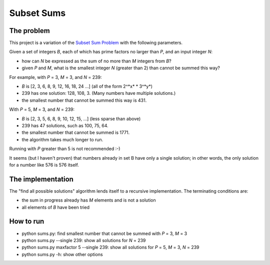 ===========
Subset Sums
===========
-----------
The problem
-----------
This project is a variation of the `Subset Sum Problem <https://en.wikipedia.org/wiki/Subset_sum_problem>`_
with the following parameters.

Given a set of integers *B*, each of which has prime factors no larger than *P*, and an input integer *N*:

- how can *N* be expressed as the sum of no more than *M* integers from *B*?
- given *P* and *M*, what is the smallest integer *N* (greater than 2) than cannot be summed this way?

For example, with *P* = 3, *M* = 3, and *N* = 239:

- *B* is [2, 3, 6, 8, 9, 12, 16, 18, 24 ...] (all of the form 2^*x* * 3^*y*)
- 239 has one solution: 128, 108, 3. (Many numbers have multiple solutions.)
- the smallest number that cannot be summed this way is 431.

With *P* = 5, *M* = 3, and *N* = 239:

- *B* is [2, 3, 5, 6, 8, 9, 10, 12, 15, ...] (less sparse than above)
- 239 has 47 solutions, such as 100, 75, 64.
- the smallest number that cannot be summed is 1771.
- the algorithm takes much longer to run.

Running with *P* greater than 5 is not recommended :-)

It seems (but I haven't proven) that numbers already in set B have only a single solution; in other words, the only solution for a number like 576 is 576 itself.

------------------
The implementation
------------------

The "find all possible solutions" algorithm lends itself to a recursive implementation. The terminating conditions are:

- the sum in progress already has *M* elements and is not a solution
- all elements of *B* have been tried

----------
How to run
----------

* python sums.py: find smallest number that cannot be summed with *P* = 3, *M* = 3
* python sums.py --single 239: show all solutions for *N* = 239
* python sums.py maxfactor 5 --single 239: show all solutions for *P* = 5, *M* = 3, *N* = 239
* python sums.py -h: show other options